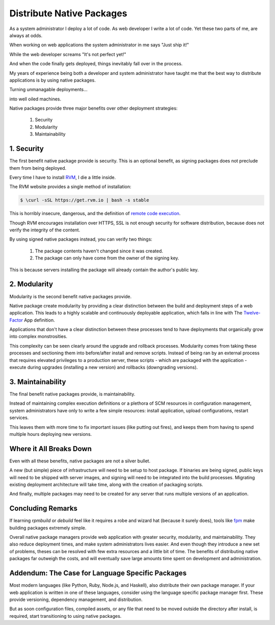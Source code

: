 .. _native-packages:

Distribute Native Packages
==========================

As a system administrator I deploy a lot of code. As web developer I
write a lot of code. Yet these two parts of me, are always at odds.

When working on web applications the system administrator in me says
"Just ship it!"

.. image:: _static/deployment/shipit.gif
    
While the web developer screams "It's not perfect yet!"

.. image:: _static/deployment/perfect.gif

And when the code finally gets deployed, things inevitably fall over in
the process.

.. image:: _static/deployment/unmaintain.gif

My years of experience being both a developer and system administrator
have taught me that the best way to distribute applications is by using
native packages.

Turning unmanagable deployments...

.. image:: _static/deployment/bad_package.gif

into well oiled machines.

.. image:: _static/deployment/good_package.gif

Native packages provide three major benefits over other deployment
strategies:

 #. Security
 #. Modularity
 #. Maintainability


1. Security
-----------

The first benefit native package provide is security. This is an
optional benefit, as signing packages does not preclude them from being
deployed.

Every time I have to install `RVM <https://rvm.io>`_, I die a little
inside.

The RVM website provides a single method of installation:

.. code-block:: bash

 $ \curl -sSL https://get.rvm.io | bash -s stable

This is horribly insecure, dangerous, and the definition of `remote code
execution <https://en.wikipedia.org/wiki/Arbitrary_code_execution>`_.

Though RVM encourages installation over HTTPS, SSL is not enough
security for software distribution, because does not verify the
integrity of the content. 

By using signed native packages instead, you can verify two things:

 #. The package contents haven't changed since it was created.
 #. The package can only have come from the owner of the signing key.

This is because servers installing the package will already contain the
author's public key. 

2. Modularity
-------------

Modularity is the second benefit native packages provide.

Native package create modularity by providing a clear distinction
between the build and deployment steps of a web application. This leads
to a highly scalable and continuously deployable application, which falls
in line with The `Twelve-Factor <https://12factor.net>`_ App definition.

Applications that don't have a clear distinction between these processes
tend to have deployments that organically grow into complex
monstrosities.

This complexity can be seen clearly around the upgrade and rollback
processes. Modularity comes from taking these processes and sectioning
them into before/after install and remove scripts. Instead of being ran
by an external process that requires elevated privileges to a production
server, these scripts - which are packaged with the application - execute
during upgrades (installing a new version) and rollbacks (downgrading
versions).

3. Maintainability
------------------

The final benefit native packages provide, is maintainability.

Instead of maintaining complex execution definitions or a plethora of
SCM resources in configuration management, system administrators have
only to write a few simple resources: install application, upload
configurations, restart services.

This leaves them with more time to fix important issues (like putting
out fires), and keeps them from having to spend multiple hours deploying
new versions.


Where it All Breaks Down
------------------------

Even with all these benefits, native packages are not a silver bullet.

A new (but simple) piece of infrastructure will need to be setup to host
package. If binaries are being signed, public keys will need to be
shipped with server images, and signing will need to be integrated into
the build processes. Migrating existing deployment architecture will
take time, along with the creation of packaging scripts.

And finally, multiple packages may need to be created for any server
that runs multiple versions of an application.


Concluding Remarks
------------------

If learning *rpmbuild* or *debuild* feel like it requires a robe and
wizard hat (because it surely does), tools like `fpm
<https://github.com/jordansissel/fpm>`_ make building packages extremely
simple.

Overall native package managers provide web application with greater
security, modularity, and maintainability. They also reduce deployment
times, and make system administrators lives easier. And even though they
introduce a new set of problems, theses can be resolved with few extra
resources and a little bit of time. The benefits of distributing native
packages far outweigh the costs, and will eventually save large amounts
time spent on development and administration.


Addendum: The Case for Language Specific Packages
-------------------------------------------------

Most modern languages (like Python, Ruby, Node.js, and Haskell), also
distribute their own package manager. If your web application is
written in one of these languages, consider using the language specific
package manager first. These provide versioning, dependency management,
and distribution.

But as soon configuration files, compiled assets, or any file that need
to be moved outside the directory after install, is required, start
transitioning to using native packages.
